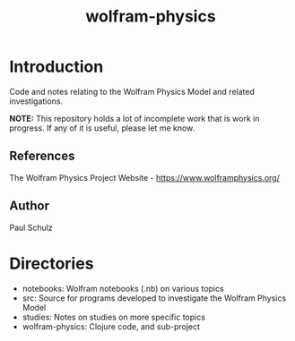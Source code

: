 #+TITLE: wolfram-physics

* Introduction
Code and notes relating to the Wolfram Physics Model and related investigations.

*NOTE:* This repository holds a lot of incomplete work that is work in progress.
If any of it is useful, please let me know. 

** References
The Wolfram Physics Project Website - https://www.wolframphysics.org/

** Author
Paul Schulz

* Directories
- notebooks: Wolfram notebooks (.nb) on various topics
- src: Source for programs developed to investigate the Wolfram Physics Model
- studies: Notes on studies on more specific topics
- wolfram-physics: Clojure code, and sub-project

  
